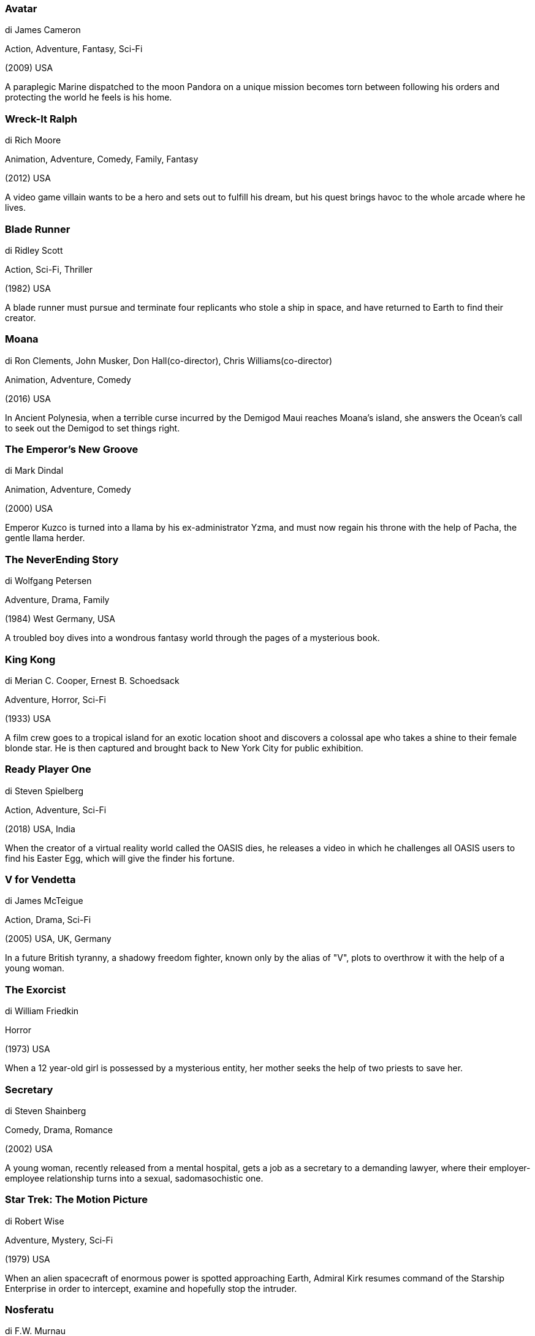 
=== Avatar

di James Cameron

Action, Adventure, Fantasy, Sci-Fi

(2009) USA

A paraplegic Marine dispatched to the moon Pandora on a unique mission becomes torn between following his orders and protecting the world he feels is his home.

=== Wreck-It Ralph

di Rich Moore

Animation, Adventure, Comedy, Family, Fantasy

(2012) USA

A video game villain wants to be a hero and sets out to fulfill his dream, but his quest brings havoc to the whole arcade where he lives.

=== Blade Runner

di Ridley Scott

Action, Sci-Fi, Thriller

(1982) USA

A blade runner must pursue and terminate four replicants who stole a ship in space, and have returned to Earth to find their creator.

=== Moana

di Ron Clements, John Musker, Don Hall(co-director), Chris Williams(co-director)

Animation, Adventure, Comedy

(2016) USA

In Ancient Polynesia, when a terrible curse incurred by the Demigod Maui reaches Moana's island, she answers the Ocean's call to seek out the Demigod to set things right.

=== The Emperor's New Groove

di Mark Dindal

Animation, Adventure, Comedy

(2000) USA

Emperor Kuzco is turned into a llama by his ex-administrator Yzma, and must now regain his throne with the help of Pacha, the gentle llama herder.

=== The NeverEnding Story

di Wolfgang Petersen

Adventure, Drama, Family

(1984) West Germany, USA

A troubled boy dives into a wondrous fantasy world through the pages of a mysterious book.

=== King Kong

di Merian C. Cooper, Ernest B. Schoedsack

Adventure, Horror, Sci-Fi

(1933) USA

A film crew goes to a tropical island for an exotic location shoot and discovers a colossal ape who takes a shine to their female blonde star. He is then captured and brought back to New York City for public exhibition.

=== Ready Player One

di Steven Spielberg

Action, Adventure, Sci-Fi

(2018) USA, India

When the creator of a virtual reality world called the OASIS dies, he releases a video in which he challenges all OASIS users to find his Easter Egg, which will give the finder his fortune.

=== V for Vendetta

di James McTeigue

Action, Drama, Sci-Fi

(2005) USA, UK, Germany

In a future British tyranny, a shadowy freedom fighter, known only by the alias of "V", plots to overthrow it with the help of a young woman.

=== The Exorcist

di William Friedkin

Horror

(1973) USA

When a 12 year-old girl is possessed by a mysterious entity, her mother seeks the help of two priests to save her.

=== Secretary

di Steven Shainberg

Comedy, Drama, Romance

(2002) USA

A young woman, recently released from a mental hospital, gets a job as a secretary to a demanding lawyer, where their employer-employee relationship turns into a sexual, sadomasochistic one.

=== Star Trek: The Motion Picture

di Robert Wise

Adventure, Mystery, Sci-Fi

(1979) USA

When an alien spacecraft of enormous power is spotted approaching Earth, Admiral Kirk resumes command of the Starship Enterprise in order to intercept, examine and hopefully stop the intruder.

=== Nosferatu

di F.W. Murnau

Fantasy, Horror

(1922) Germany

Vampire Count Orlok expresses interest in a new residence and real estate agent Hutter's wife.

=== The Ring

di Gore Verbinski

Horror, Mystery

(2002) USA

A journalist must investigate a mysterious videotape which seems to cause the death of anyone one week to the day after they view it.

=== Singin' in the Rain

di Stanley Donen, Gene Kelly

Comedy, Musical, Romance

(1952) USA

A silent film production company and cast make a difficult transition to sound.

=== Back to the Future

di Robert Zemeckis

Adventure, Comedy, Sci-Fi

(1985) USA

Marty McFly, a 17-year-old high school student, is accidentally sent thirty years into the past in a time-traveling DeLorean invented by his close friend, the maverick scientist Doc Brown.

=== Aquaman

di James Wan

Action, Adventure, Fantasy, Sci-Fi

(2018) Australia, USA

Arthur Curry, the human-born heir to the underwater kingdom of Atlantis, goes on a quest to prevent a war between the worlds of ocean and land.

=== The Great Dictator

di Charles Chaplin

Comedy, Drama, War

(1940) USA

Dictator Adenoid Hynkel tries to expand his empire while a poor Jewish barber tries to avoid persecution from Hynkel's regime.

=== Poltergeist

di Tobe Hooper

Horror, Thriller

(1982) USA

A family's home is haunted by a host of demonic ghosts.

=== Black Rain

di Ridley Scott

Action, Crime, Thriller

(1989) USA

Two NYC cops arrest a Yakuza member and must escort him when he's extradited to Japan.

=== Toy Story

di John Lasseter

Animation, Adventure, Comedy, Family, Fantasy

(1995) USA

A cowboy doll is profoundly threatened and jealous when a new spaceman figure supplants him as top toy in a boy's room.

=== The Incredibles

di Brad Bird

Animation, Action, Adventure, Family

(2004) USA

A family of undercover superheroes, while trying to live the quiet suburban life, are forced into action to save the world.

